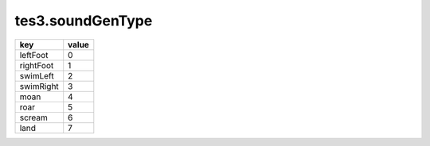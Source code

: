 tes3.soundGenType
====================================================================================================

========= =====
key       value
========= =====
leftFoot  0
rightFoot 1
swimLeft  2
swimRight 3
moan      4
roar      5
scream    6
land      7
========= =====
